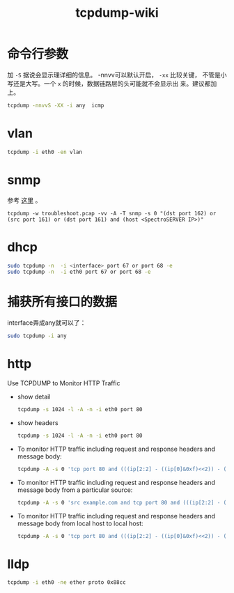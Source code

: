 #+HTML_HEAD: <link rel="stylesheet" type="text/css" href="https://pengpengxp.github.io/css/wiki.css" />
#+TITLE: tcpdump-wiki

* 命令行参数
  加 =-S= 据说会显示理详细的信息。 -nnvv可以默认开启， =-xx= 比较关键，
  不管是小写还是大写。一个 =x= 的时候，数据链路层的头可能就不会显示出
  来。建议都加上。
  #+BEGIN_SRC sh
     tcpdump -nnvvS -XX -i any  icmp
  #+END_SRC

* vlan
  #+BEGIN_SRC sh
tcpdump -i eth0 -en vlan
  #+END_SRC

* snmp
  参考 [[https://communities.ca.com/thread/101923301][这里]] 。
  #+BEGIN_EXAMPLE
  tcpdump -w troubleshoot.pcap -vv -A -T snmp -s 0 "(dst port 162) or (src port 161) or (dst port 161) and (host <SpectroSERVER IP>)"
  #+END_EXAMPLE

* dhcp
  #+BEGIN_SRC sh
     sudo tcpdump -n  -i <interface> port 67 or port 68 -e
     sudo tcpdump -n  -i eth0 port 67 or port 68 -e
  #+END_SRC

* 捕获所有接口的数据
  interface弄成any就可以了：
  #+BEGIN_SRC sh
     sudo tcpdump -i any
  #+END_SRC

* http
  Use TCPDUMP to Monitor HTTP Traffic

  + show detail
    #+BEGIN_SRC sh
       tcpdump -s 1024 -l -A -n -i eth0 port 80
    #+END_SRC
  + show headers
    #+BEGIN_SRC sh
       tcpdump -s 1024 -l -A -n -i eth0 port 80
    #+END_SRC

  + To monitor HTTP traffic including request and response headers and message body:
    #+BEGIN_SRC sh
       tcpdump -A -s 0 'tcp port 80 and (((ip[2:2] - ((ip[0]&0xf)<<2)) - ((tcp[12]&0xf0)>>2)) != 0)'
    #+END_SRC

  + To monitor HTTP traffic including request and response headers and message body from a particular source:
    #+BEGIN_SRC sh
       tcpdump -A -s 0 'src example.com and tcp port 80 and (((ip[2:2] - ((ip[0]&0xf)<<2)) - ((tcp[12]&0xf0)>>2)) != 0)'
    #+END_SRC

  + To monitor HTTP traffic including request and response headers and message body from local host to local host:

    #+BEGIN_SRC sh
       tcpdump -A -s 0 'tcp port 80 and (((ip[2:2] - ((ip[0]&0xf)<<2)) - ((tcp[12]&0xf0)>>2)) != 0)' -i lo
    #+END_SRC

* lldp
  #+BEGIN_SRC sh
tcpdump -i eth0 -ne ether proto 0x88cc
  #+END_SRC
